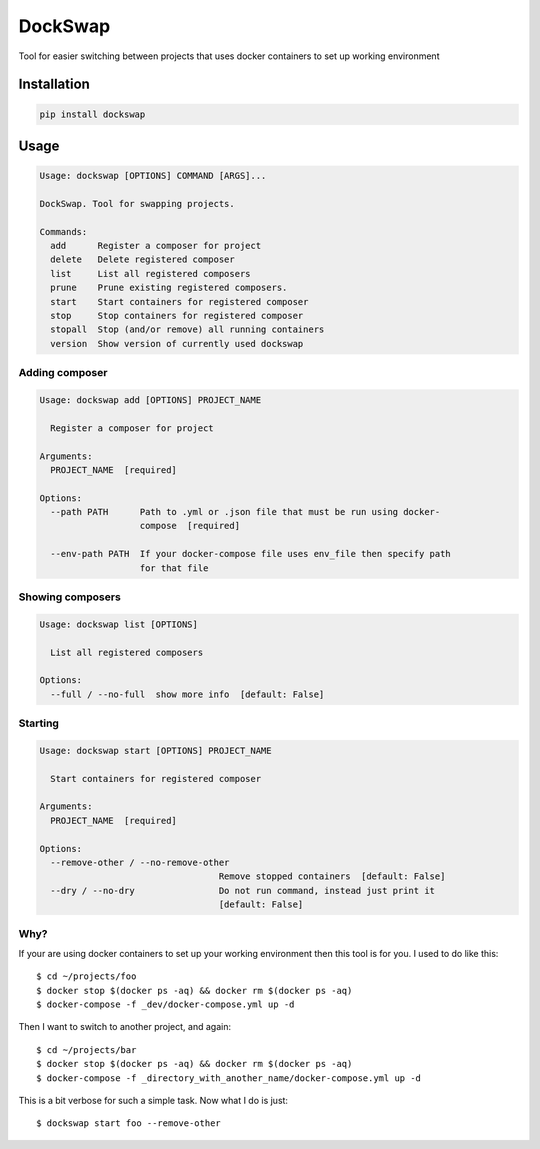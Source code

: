 ========
DockSwap
========


.. image:: https://img.shields.io/pypi/v/dockswap.svg
        :target: https://pypi.python.org/pypi/dockswap

.. image:: https://img.shields.io/travis/VagifMammadaliyev/dockswap.svg
        :target: https://travis-ci.com/VagifMammadaliyev/dockswap

.. image:: https://img.shields.io/badge/code%20style-black-000000.svg
    :target: https://github.com/psf/black



Tool for easier switching between projects that uses docker containers to set up working environment


Installation
~~~~~~~~~~~~

.. code-block:: bash

   pip install dockswap

Usage
~~~~~

.. code-block:: bash

   Usage: dockswap [OPTIONS] COMMAND [ARGS]...

   DockSwap. Tool for swapping projects.

   Commands:
     add      Register a composer for project
     delete   Delete registered composer
     list     List all registered composers
     prune    Prune existing registered composers.
     start    Start containers for registered composer
     stop     Stop containers for registered composer
     stopall  Stop (and/or remove) all running containers
     version  Show version of currently used dockswap


Adding composer
---------------

.. code-block:: bash

   Usage: dockswap add [OPTIONS] PROJECT_NAME

     Register a composer for project

   Arguments:
     PROJECT_NAME  [required]

   Options:
     --path PATH      Path to .yml or .json file that must be run using docker-
                      compose  [required]

     --env-path PATH  If your docker-compose file uses env_file then specify path
                      for that file


Showing composers
-----------------

.. code-block:: bash

   Usage: dockswap list [OPTIONS]

     List all registered composers

   Options:
     --full / --no-full  show more info  [default: False]


Starting
---------------

.. code-block:: bash

   Usage: dockswap start [OPTIONS] PROJECT_NAME

     Start containers for registered composer

   Arguments:
     PROJECT_NAME  [required]

   Options:
     --remove-other / --no-remove-other
                                     Remove stopped containers  [default: False]
     --dry / --no-dry                Do not run command, instead just print it
                                     [default: False]


Why?
----

If your are using docker containers to set up your working environment then this tool is for you.
I used to do like this::

    $ cd ~/projects/foo
    $ docker stop $(docker ps -aq) && docker rm $(docker ps -aq)
    $ docker-compose -f _dev/docker-compose.yml up -d

Then I want to switch to another project, and again::

    $ cd ~/projects/bar
    $ docker stop $(docker ps -aq) && docker rm $(docker ps -aq)
    $ docker-compose -f _directory_with_another_name/docker-compose.yml up -d


This is a bit verbose for such a simple task. Now what I do is just::

    $ dockswap start foo --remove-other
